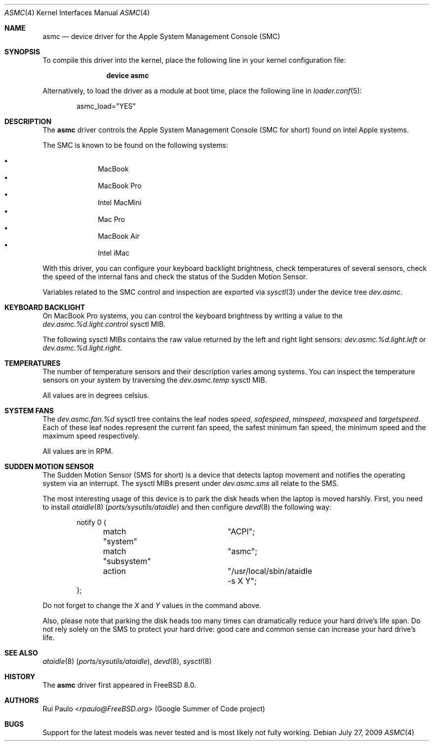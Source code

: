 .\"-
.\" Copyright (c) 2007, 2008, 2009 Rui Paulo <rpaulo@FreeBSD.org>
.\" All rights reserved.
.\"
.\" Redistribution and use in source and binary forms, with or without
.\" modification, are permitted provided that the following conditions
.\" are met:
.\" 1. Redistributions of source code must retain the above copyright
.\"    notice, this list of conditions and the following disclaimer.
.\" 2. Redistributions in binary form must reproduce the above copyright
.\"    notice, this list of conditions and the following disclaimer in the
.\"    documentation and/or other materials provided with the distribution.
.\"
.\" THIS SOFTWARE IS PROVIDED BY THE AUTHOR ``AS IS'' AND ANY EXPRESS OR
.\" IMPLIED WARRANTIES, INCLUDING, BUT NOT LIMITED TO, THE IMPLIED
.\" WARRANTIES OF MERCHANTABILITY AND FITNESS FOR A PARTICULAR PURPOSE ARE
.\" DISCLAIMED.  IN NO EVENT SHALL THE AUTHOR BE LIABLE FOR ANY DIRECT,
.\" INDIRECT, INCIDENTAL, SPECIAL, EXEMPLARY, OR CONSEQUENTIAL DAMAGES
.\" (INCLUDING, BUT NOT LIMITED TO, PROCUREMENT OF SUBSTITUTE GOODS OR
.\" SERVICES; LOSS OF USE, DATA, OR PROFITS; OR BUSINESS INTERRUPTION)
.\" HOWEVER CAUSED AND ON ANY THEORY OF LIABILITY, WHETHER IN CONTRACT,
.\" STRICT LIABILITY, OR TORT (INCLUDING NEGLIGENCE OR OTHERWISE) ARISING IN
.\" ANY WAY OUT OF THE USE OF THIS SOFTWARE, EVEN IF ADVISED OF THE
.\" POSSIBILITY OF SUCH DAMAGE.
.\"
.\" $FreeBSD: releng/12.0/share/man/man4/asmc.4 267938 2014-06-26 21:46:14Z bapt $
.\"
.Dd July 27, 2009
.Dt ASMC 4
.Os
.Sh NAME
.Nm asmc
.Nd device driver for the Apple System Management Console (SMC)
.Sh SYNOPSIS
To compile this driver into the kernel, place the following line in your
kernel configuration file:
.Bd -ragged -offset indent
.Cd "device asmc"
.Ed
.Pp
Alternatively, to load the driver as a
module at boot time, place the following line in
.Xr loader.conf 5 :
.Bd -literal -offset indent
asmc_load="YES"
.Ed
.Sh DESCRIPTION
The
.Nm
driver controls the Apple System Management Console (SMC for short)
found on Intel Apple systems.
.Pp
The SMC is known to be found on the following systems:
.Pp
.Bl -bullet -offset indent -compact
.It
MacBook
.It
MacBook Pro
.It
Intel MacMini
.It
Mac Pro
.It
MacBook Air
.It
Intel iMac
.El
.Pp
With this driver, you can configure your keyboard backlight
brightness, check temperatures of several sensors, check the speed of
the internal fans and check the status of the Sudden Motion Sensor.
.Pp
Variables related to the SMC control and inspection are exported via
.Xr sysctl 3
under the device tree
.Va dev.asmc .
.Sh KEYBOARD BACKLIGHT
On
.Tn MacBook Pro
systems, you can control the keyboard brightness by writing a value to
the
.Va dev.asmc.%d.light.control
sysctl MIB.
.Pp
The following sysctl MIBs contains the raw value returned by the left
and right light sensors:
.Va dev.asmc.%d.light.left
or
.Va dev.asmc.%d.light.right .
.Sh TEMPERATURES
The number of temperature sensors and their description varies among
systems.
You can inspect the temperature sensors on your system by traversing
the
.Va dev.asmc.temp
sysctl MIB.
.Pp
All values are in degrees celsius.
.Sh SYSTEM FANS
The
.Va dev.asmc.fan.%d
sysctl tree contains the leaf nodes
.Va speed ,
.Va safespeed ,
.Va minspeed ,
.Va maxspeed
and
.Va targetspeed .
Each of these leaf nodes represent the current fan speed, the safest
minimum fan speed, the minimum speed and the maximum speed
respectively.
.Pp
All values are in RPM.
.Sh SUDDEN MOTION SENSOR
The Sudden Motion Sensor (SMS for short) is a device that detects
laptop movement and notifies the operating system via an interrupt.
The sysctl MIBs present under
.Va dev.asmc.sms
all relate to the SMS.
.Pp
The most interesting usage of this device is to park the disk heads
when the laptop is moved harshly.
First, you need to install
.Xr ataidle 8 Pq Pa ports/sysutils/ataidle
and then configure
.Xr devd 8
the following way:
.Bd -literal -offset indent
notify 0 {
	match "system"		"ACPI";
	match "subsystem"	"asmc";
	action			"/usr/local/sbin/ataidle -s X Y";
};
.Ed
.Pp
Do not forget to change the
.Ar X
and
.Ar Y
values in the command above.
.Pp
Also, please note that parking the disk heads too many times can
dramatically reduce your hard drive's life span.
Do not rely solely on
the SMS to protect your hard drive: good care and common sense can
increase your hard drive's life.
.Sh SEE ALSO
.Xr ataidle 8 Pq Pa ports/sysutils/ataidle ,
.Xr devd 8 ,
.Xr sysctl 8
.Sh HISTORY
The
.Nm
driver first appeared in
.Fx 8.0 .
.Sh AUTHORS
.An Rui Paulo Aq Mt rpaulo@FreeBSD.org
(Google Summer of Code project)
.Sh BUGS
Support for the latest models was never tested and is most likely not
fully working.
